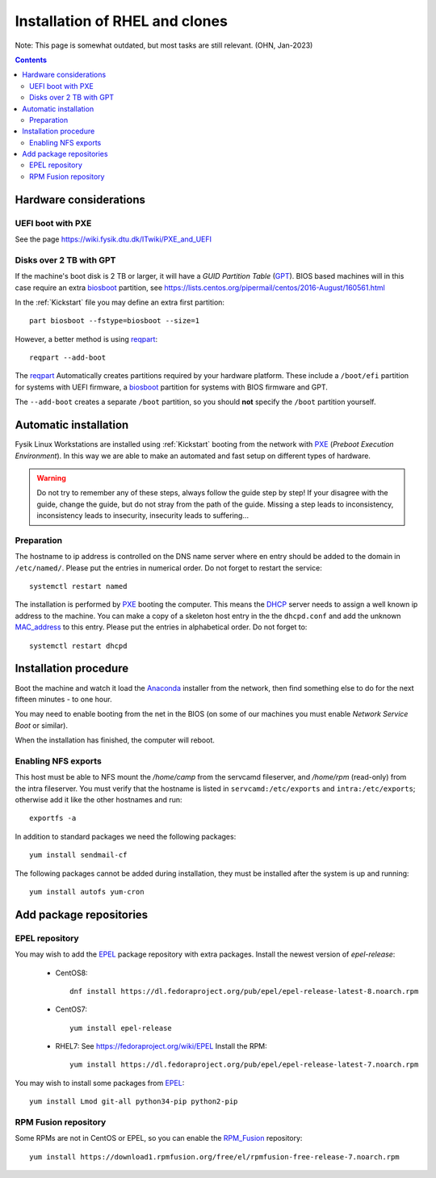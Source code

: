 .. _RHEL_installation:

==================================
Installation of RHEL and clones
==================================

Note: This page is somewhat outdated, but most tasks are still relevant. (OHN, Jan-2023)

.. Contents::

Hardware considerations
============================

UEFI boot with PXE
------------------

See the page https://wiki.fysik.dtu.dk/ITwiki/PXE_and_UEFI

Disks over 2 TB with GPT
------------------------

If the machine's boot disk is 2 TB or larger, it will have a *GUID Partition Table* (GPT_).
BIOS based machines will in this case require an extra biosboot_ partition, see https://lists.centos.org/pipermail/centos/2016-August/160561.html

In the :ref:`Kickstart` file you may define an extra first partition::

  part biosboot --fstype=biosboot --size=1

However, a better method is using reqpart_::

  reqpart --add-boot

The reqpart_ Automatically creates partitions required by your hardware platform.
These include a ``/boot/efi`` partition for systems with UEFI firmware, a biosboot_ partition for systems with BIOS firmware and GPT.

The ``--add-boot`` creates a separate ``/boot`` partition, so you should **not** specify the ``/boot`` partition yourself.

.. _GPT: https://en.wikipedia.org/wiki/GUID_Partition_Table
.. _biosboot: https://access.redhat.com/documentation/en-US/Red_Hat_Enterprise_Linux/7/html/Installation_Guide/sect-disk-partitioning-setup-x86.html
.. _reqpart: http://pykickstart.readthedocs.io/en/latest/kickstart-docs.html#reqpart

Automatic installation
===========================

Fysik Linux Workstations are installed using :ref:`Kickstart` booting from the
network with PXE_ (*Preboot Execution Environment*).
In this way we are able to make an automated and fast setup on different types of hardware.

.. _Kickstart: https://docs.fedoraproject.org/en-US/fedora/latest/install-guide/advanced/Kickstart_Installations/

.. warning::
   Do not try to remember any of these steps, always follow the guide step by step! If your disagree with the guide, change the guide, but do not stray from the path of the guide. Missing a step leads to inconsistency, inconsistency leads to insecurity, insecurity leads to suffering...

.. _PXE: https://en.wikipedia.org/wiki/Preboot_Execution_Environment

Preparation
-----------

The hostname to ip address is controlled on the DNS name server where en entry should be added to the domain in ``/etc/named/``.
Please put the entries in numerical order.
Do not forget to restart the service::

  systemctl restart named

The installation is performed by PXE_ booting the computer.
This means the DHCP_ server needs to assign a well known ip address to the machine.
You can make a copy of a skeleton host entry in the the ``dhcpd.conf`` and add the unknown MAC_address_ to this entry.
Please put the entries in alphabetical order. Do not forget to::

  systemctl restart dhcpd

.. _DHCP: https://en.wikipedia.org/wiki/Dynamic_Host_Configuration_Protocol
.. _MAC_address: https://en.wikipedia.org/wiki/MAC_address

Installation procedure
============================

Boot the machine and watch it load the Anaconda_ installer from the network, then find something else to do for the next fifteen minutes - to one hour.

You may need to enable booting from the net in the BIOS (on some of our machines you must enable *Network Service Boot* or similar).

When the installation has finished, the computer will reboot.

.. _Anaconda: https://en.wikipedia.org/wiki/Anaconda_(installer)

Enabling NFS exports
--------------------

This host must be able to NFS mount the */home/camp* from the servcamd fileserver, and */home/rpm* (read-only) from the intra fileserver.
You must verify that the hostname is listed in ``servcamd:/etc/exports`` and ``intra:/etc/exports``; otherwise add it like the other hostnames and run::

  exportfs -a

In addition to standard packages we need the following packages::

  yum install sendmail-cf

The following packages cannot be added during installation, they must be installed after the system is up and running::

  yum install autofs yum-cron

Add package repositories
============================

EPEL repository
---------------

You may wish to add the EPEL_ package repository with extra packages.
Install the newest version of *epel-release*:

  * CentOS8::

      dnf install https://dl.fedoraproject.org/pub/epel/epel-release-latest-8.noarch.rpm

  * CentOS7::

      yum install epel-release

  * RHEL7: See https://fedoraproject.org/wiki/EPEL
    Install the RPM::

      yum install https://dl.fedoraproject.org/pub/epel/epel-release-latest-7.noarch.rpm

.. _EPEL: https://fedoraproject.org/wiki/EPEL

You may wish to install some packages from EPEL_::

  yum install Lmod git-all python34-pip python2-pip

RPM Fusion repository
---------------------

Some RPMs are not in CentOS or EPEL, so you can enable the RPM_Fusion_ repository::

  yum install https://download1.rpmfusion.org/free/el/rpmfusion-free-release-7.noarch.rpm

.. _RPM_Fusion: https://rpmfusion.org/Configuration/
